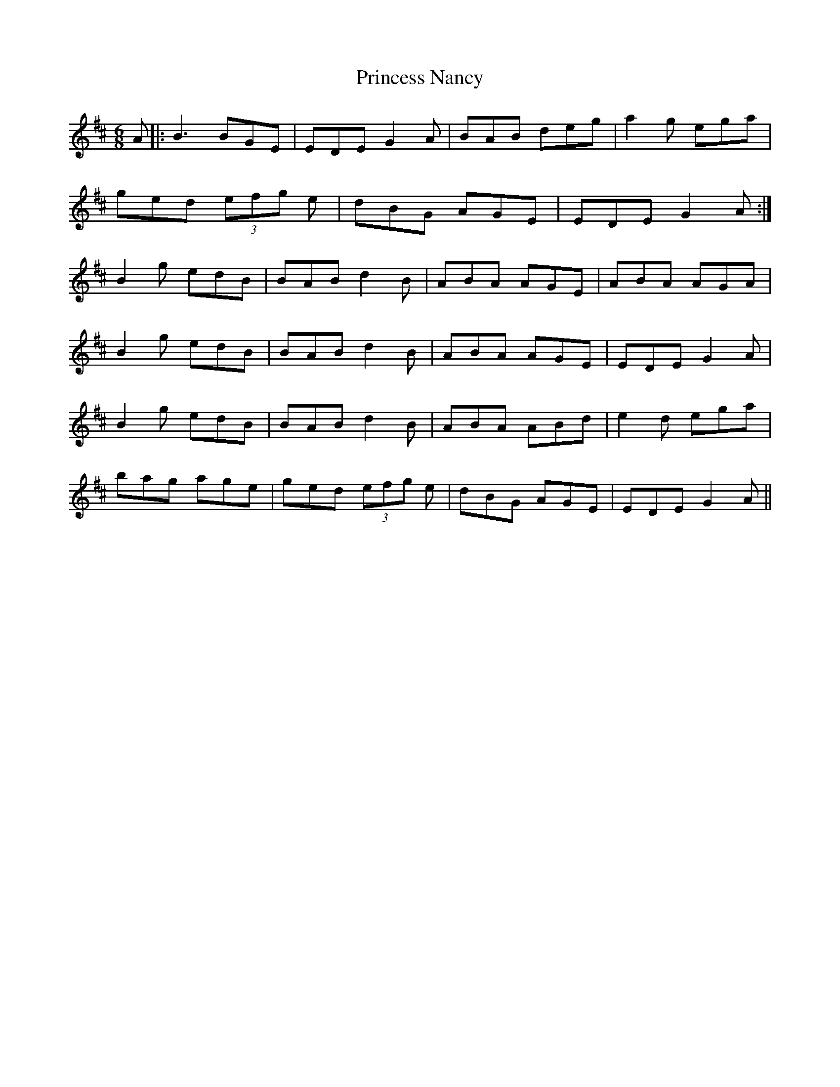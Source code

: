 X: 33139
T: Princess Nancy
R: jig
M: 6/8
K: Dmajor
A|:B3 BGE|EDE G2A|BAB deg|a2g ega|
ged (3efg e|dBG AGE|EDE G2A:|
B2g edB|BAB d2B|ABA AGE|ABA AGA|
B2g edB|BAB d2B|ABA AGE|EDE G2A|
B2g edB|BAB d2B|ABA ABd|e2d ega|
bag age|ged (3efg e|dBG AGE|EDE G2A||

